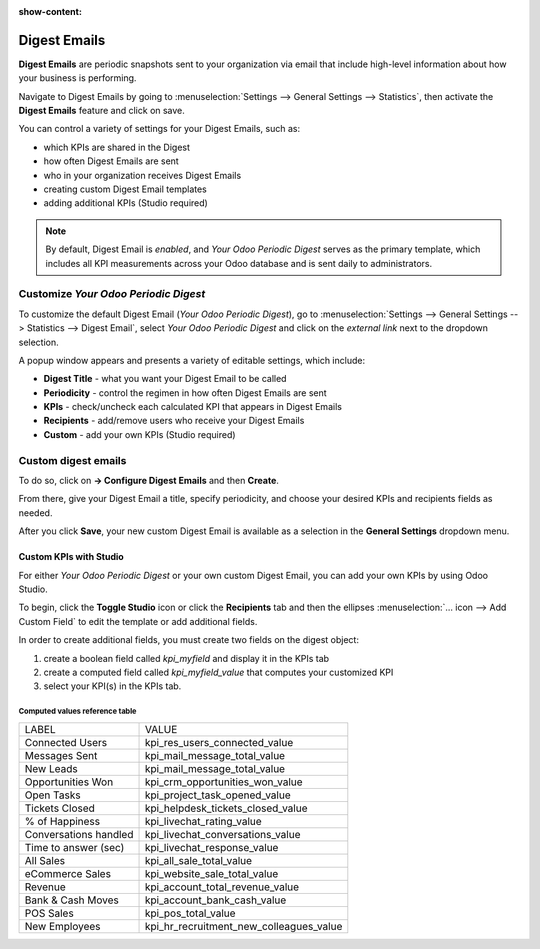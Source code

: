 :show-content:

=============
Digest Emails
=============

**Digest Emails** are periodic snapshots sent to your organization via email that include
high-level information about how your business is performing.

Navigate to Digest Emails by going to 
:menuselection:`Settings --> General Settings --> Statistics`, then activate the **Digest Emails**
feature and click on save.

.. image:: digest_emails/digest-email-settings.png
   :align: center
   :alt: Digest Emails section inside General Settings.

You can control a variety of settings for your Digest Emails, such as:

- which KPIs are shared in the Digest
- how often Digest Emails are sent
- who in your organization receives Digest Emails
- creating custom Digest Email templates
- adding additional KPIs (Studio required)

.. note::
   By default, Digest Email is *enabled*, and *Your Odoo Periodic Digest* serves as the primary
   template, which includes all KPI measurements across your Odoo database and is sent daily to
   administrators.

.. _digest-emails/customize-digest:

Customize *Your Odoo Periodic Digest*
=====================================

To customize the default Digest Email (*Your Odoo Periodic Digest*), go to 
:menuselection:`Settings --> General Settings --> Statistics --> Digest Email`, select *Your Odoo
Periodic Digest* and click  on the *external link* next to the dropdown selection.

A popup window appears and presents a variety of editable settings, which include:

- **Digest Title** - what you want your Digest Email to be called
- **Periodicity** - control the regimen in how often Digest Emails are sent
- **KPIs** - check/uncheck each calculated KPI that appears in Digest Emails
- **Recipients** - add/remove users who receive your Digest Emails
- **Custom** - add your own KPIs (Studio required)

.. image:: digest_emails/periodic-digest.png
   :align: center
   :alt: Customize default Digest Email settings and custom KPIs.

.. _digest-emails/custom-emails:

Custom digest emails
====================

To do so, click on **-> Configure Digest Emails** and then **Create**.

From there, give your Digest Email a title, specify periodicity, and choose your desired KPIs and
recipients fields as needed. 

After you click **Save**, your new custom Digest Email is available as a selection in the
**General Settings** dropdown menu.

.. _digest-emails/custom-kpi:

Custom KPIs with Studio
-----------------------

For either *Your Odoo Periodic Digest* or your own custom Digest Email, you can add your own KPIs
by using Odoo Studio.

To begin, click the **Toggle Studio** icon or click the **Recipients** tab and then the ellipses
:menuselection:`… icon --> Add Custom Field` to edit the template or add additional fields.

In order to create additional fields, you must create two fields on the digest object:

#. create a boolean field called `kpi_myfield` and display it in the KPIs tab
#. create a computed field called `kpi_myfield_value` that computes your customized KPI
#. select your KPI(s) in the KPIs tab.

Computed values reference table
~~~~~~~~~~~~~~~~~~~~~~~~~~~~~~~

+-----------------------+-----------------------------------------+
| LABEL                 | VALUE                                   |
+-----------------------+-----------------------------------------+
| Connected Users       | kpi_res_users_connected_value           |
+-----------------------+-----------------------------------------+
| Messages Sent         | kpi_mail_message_total_value            |
+-----------------------+-----------------------------------------+
| New Leads             | kpi_mail_message_total_value            |
+-----------------------+-----------------------------------------+
| Opportunities Won     | kpi_crm_opportunities_won_value         |
+-----------------------+-----------------------------------------+
| Open Tasks            | kpi_project_task_opened_value           |
+-----------------------+-----------------------------------------+
| Tickets Closed        | kpi_helpdesk_tickets_closed_value       |
+-----------------------+-----------------------------------------+
| % of Happiness        | kpi_livechat_rating_value               |
+-----------------------+-----------------------------------------+
| Conversations handled | kpi_livechat_conversations_value        |
+-----------------------+-----------------------------------------+
| Time to answer (sec)  | kpi_livechat_response_value             |
+-----------------------+-----------------------------------------+
| All Sales             | kpi_all_sale_total_value                |
+-----------------------+-----------------------------------------+
| eCommerce Sales       | kpi_website_sale_total_value            |
+-----------------------+-----------------------------------------+
| Revenue               | kpi_account_total_revenue_value         |
+-----------------------+-----------------------------------------+
| Bank & Cash Moves     | kpi_account_bank_cash_value             |
+-----------------------+-----------------------------------------+
| POS Sales             | kpi_pos_total_value                     |
+-----------------------+-----------------------------------------+
| New Employees         | kpi_hr_recruitment_new_colleagues_value |
+-----------------------+-----------------------------------------+   
